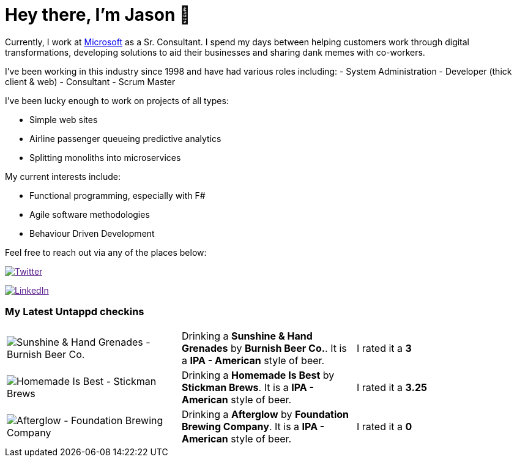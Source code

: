 ﻿# Hey there, I'm Jason 👋

Currently, I work at https://microsoft.com[Microsoft] as a Sr. Consultant. I spend my days between helping customers work through digital transformations, developing solutions to aid their businesses and sharing dank memes with co-workers. 

I've been working in this industry since 1998 and have had various roles including: 
- System Administration
- Developer (thick client & web)
- Consultant
- Scrum Master

I've been lucky enough to work on projects of all types:

- Simple web sites
- Airline passenger queueing predictive analytics
- Splitting monoliths into microservices

My current interests include:

- Functional programming, especially with F#
- Agile software methodologies
- Behaviour Driven Development

Feel free to reach out via any of the places below:

image:https://img.shields.io/twitter/follow/jtucker?style=flat-square&color=blue["Twitter",link="https://twitter.com/jtucker]

image:https://img.shields.io/badge/LinkedIn-Let's%20Connect-blue["LinkedIn",link="https://linkedin.com/in/jatucke]

### My Latest Untappd checkins

|====
// untappd beer
| image:https://untappd.akamaized.net/photos/2022_01_08/e4a0adf0e5925b0f4a7220d5e9415df6_200x200.jpg[Sunshine & Hand Grenades - Burnish Beer Co.] | Drinking a *Sunshine & Hand Grenades* by *Burnish Beer Co.*. It is a *IPA - American* style of beer. | I rated it a *3*
| image:https://untappd.akamaized.net/photos/2022_01_02/93cc8a05935cc192ad88c7a971ac4f38_200x200.jpg[Homemade Is Best - Stickman Brews] | Drinking a *Homemade Is Best* by *Stickman Brews*. It is a *IPA - American* style of beer. | I rated it a *3.25*
| image:https://untappd.akamaized.net/photos/2022_01_02/3ee19629adad9ab0b4ba5becf889e5db_200x200.jpg[Afterglow - Foundation Brewing Company] | Drinking a *Afterglow* by *Foundation Brewing Company*. It is a *IPA - American* style of beer. | I rated it a *0*
// untappd end